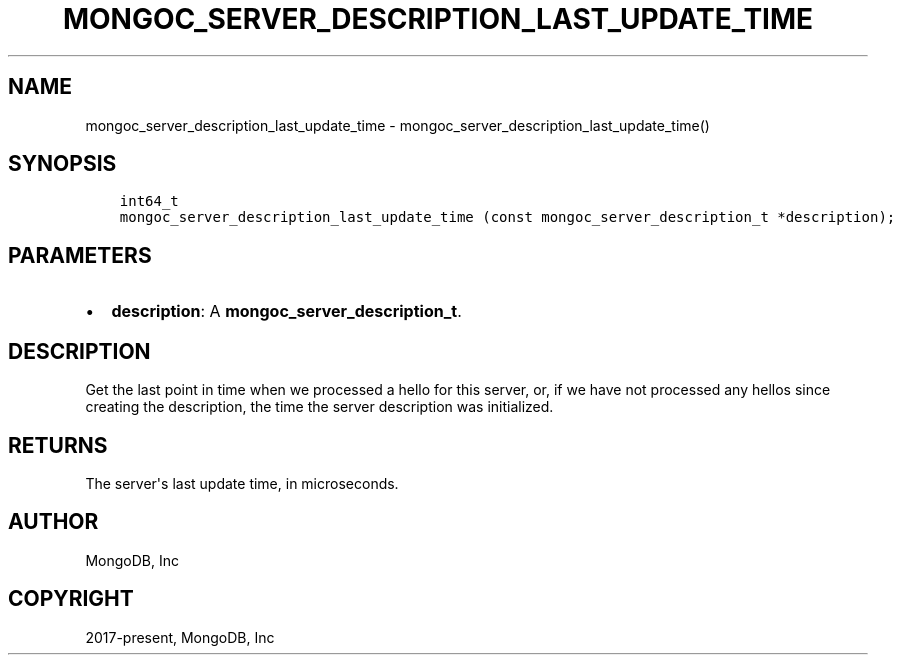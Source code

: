 .\" Man page generated from reStructuredText.
.
.TH "MONGOC_SERVER_DESCRIPTION_LAST_UPDATE_TIME" "3" "Nov 03, 2021" "1.19.2" "libmongoc"
.SH NAME
mongoc_server_description_last_update_time \- mongoc_server_description_last_update_time()
.
.nr rst2man-indent-level 0
.
.de1 rstReportMargin
\\$1 \\n[an-margin]
level \\n[rst2man-indent-level]
level margin: \\n[rst2man-indent\\n[rst2man-indent-level]]
-
\\n[rst2man-indent0]
\\n[rst2man-indent1]
\\n[rst2man-indent2]
..
.de1 INDENT
.\" .rstReportMargin pre:
. RS \\$1
. nr rst2man-indent\\n[rst2man-indent-level] \\n[an-margin]
. nr rst2man-indent-level +1
.\" .rstReportMargin post:
..
.de UNINDENT
. RE
.\" indent \\n[an-margin]
.\" old: \\n[rst2man-indent\\n[rst2man-indent-level]]
.nr rst2man-indent-level -1
.\" new: \\n[rst2man-indent\\n[rst2man-indent-level]]
.in \\n[rst2man-indent\\n[rst2man-indent-level]]u
..
.SH SYNOPSIS
.INDENT 0.0
.INDENT 3.5
.sp
.nf
.ft C
int64_t
mongoc_server_description_last_update_time (const mongoc_server_description_t *description);
.ft P
.fi
.UNINDENT
.UNINDENT
.SH PARAMETERS
.INDENT 0.0
.IP \(bu 2
\fBdescription\fP: A \fBmongoc_server_description_t\fP\&.
.UNINDENT
.SH DESCRIPTION
.sp
Get the last point in time when we processed a hello for this server, or, if we have not processed any hellos since creating the description, the time the server description was initialized.
.SH RETURNS
.sp
The server\(aqs last update time, in microseconds.
.SH AUTHOR
MongoDB, Inc
.SH COPYRIGHT
2017-present, MongoDB, Inc
.\" Generated by docutils manpage writer.
.
